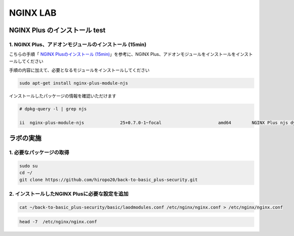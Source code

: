 NGINX LAB
#######

NGINX Plus のインストール test
====

1. NGINX Plus、アドオンモジュールのインストール (15min)
----

こちらの手順「 `NGINX Plusのインストール (15min) <https://f5j-nginx-plus-lab1.readthedocs.io/en/latest/class1/module2/module2.html#nginx-plus-15min>`__」を参考に、NGINX Plus、アドオンモジュールをインストールをインストールしてください

手順の内容に加えて、必要となるモジュールをインストールしてください

.. code-block:: cmdin

   sudo apt-get install nginx-plus-module-njs


インストールしたパッケージの情報を確認いただけます


.. code-block:: cmdin

   # dpkg-query -l | grep njs
   
   ii  nginx-plus-module-njs              25+0.7.0-1~focal                      amd64        NGINX Plus njs dynamic modules

ラボの実施
====

1. 必要なパッケージの取得
----

.. code-block:: cmdin
   
   sudo su
   cd ~/
   git clone https://github.com/hiropo20/back-to-basic_plus-security.git

2. インストールしたNGINX Plusに必要な設定を追加
----

.. code-block:: cmdin
   
   cat ~/back-to-basic_plus-security/basic/laodmodules.conf /etc/nginx/nginx.conf > /etc/nginx/nginx.conf 

.. code-block:: cmdin
   
   head -7  /etc/nginx/nginx.conf


.. code-block:: bash
  :caption: 実行結果サンプル

   # for NAP WAF
   load_module modules/ngx_http_app_protect_module.so;
   # for NAP DoS
   load_module modules/ngx_http_app_protect_dos_module.so;
   # for NJS
   load_module modules/ngx_http_js_module.so;
   load_module modules/ngx_stream_js_module.so;
   